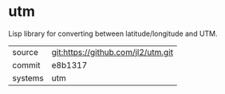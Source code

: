 * utm

Lisp library for converting between latitude/longitude and UTM.

|---------+------------------------------------|
| source  | git:https://github.com/jl2/utm.git |
| commit  | e8b1317                            |
| systems | utm                                |
|---------+------------------------------------|
